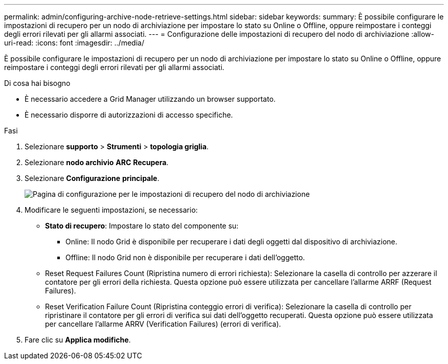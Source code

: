 ---
permalink: admin/configuring-archive-node-retrieve-settings.html 
sidebar: sidebar 
keywords:  
summary: È possibile configurare le impostazioni di recupero per un nodo di archiviazione per impostare lo stato su Online o Offline, oppure reimpostare i conteggi degli errori rilevati per gli allarmi associati. 
---
= Configurazione delle impostazioni di recupero del nodo di archiviazione
:allow-uri-read: 
:icons: font
:imagesdir: ../media/


[role="lead"]
È possibile configurare le impostazioni di recupero per un nodo di archiviazione per impostare lo stato su Online o Offline, oppure reimpostare i conteggi degli errori rilevati per gli allarmi associati.

.Di cosa hai bisogno
* È necessario accedere a Grid Manager utilizzando un browser supportato.
* È necessario disporre di autorizzazioni di accesso specifiche.


.Fasi
. Selezionare *supporto* > *Strumenti* > *topologia griglia*.
. Selezionare *nodo archivio* *ARC* *Recupera*.
. Selezionare *Configurazione* *principale*.
+
image::../media/archive_node_retreive.gif[Pagina di configurazione per le impostazioni di recupero del nodo di archiviazione]

. Modificare le seguenti impostazioni, se necessario:
+
** *Stato di recupero*: Impostare lo stato del componente su:
+
*** Online: Il nodo Grid è disponibile per recuperare i dati degli oggetti dal dispositivo di archiviazione.
*** Offline: Il nodo Grid non è disponibile per recuperare i dati dell'oggetto.


** Reset Request Failures Count (Ripristina numero di errori richiesta): Selezionare la casella di controllo per azzerare il contatore per gli errori della richiesta. Questa opzione può essere utilizzata per cancellare l'allarme ARRF (Request Failures).
** Reset Verification Failure Count (Ripristina conteggio errori di verifica): Selezionare la casella di controllo per ripristinare il contatore per gli errori di verifica sui dati dell'oggetto recuperati. Questa opzione può essere utilizzata per cancellare l'allarme ARRV (Verification Failures) (errori di verifica).


. Fare clic su *Applica modifiche*.


